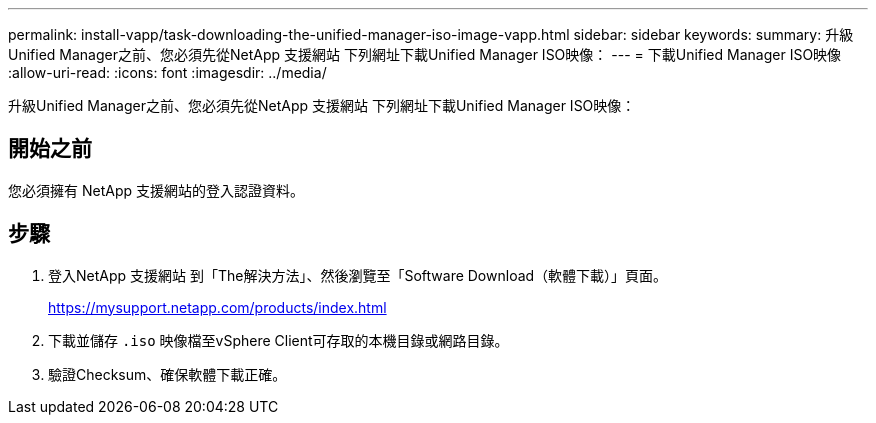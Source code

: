 ---
permalink: install-vapp/task-downloading-the-unified-manager-iso-image-vapp.html 
sidebar: sidebar 
keywords:  
summary: 升級Unified Manager之前、您必須先從NetApp 支援網站 下列網址下載Unified Manager ISO映像： 
---
= 下載Unified Manager ISO映像
:allow-uri-read: 
:icons: font
:imagesdir: ../media/


[role="lead"]
升級Unified Manager之前、您必須先從NetApp 支援網站 下列網址下載Unified Manager ISO映像：



== 開始之前

您必須擁有 NetApp 支援網站的登入認證資料。



== 步驟

. 登入NetApp 支援網站 到「The解決方法」、然後瀏覽至「Software Download（軟體下載）」頁面。
+
https://mysupport.netapp.com/products/index.html[]

. 下載並儲存 `.iso` 映像檔至vSphere Client可存取的本機目錄或網路目錄。
. 驗證Checksum、確保軟體下載正確。

